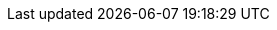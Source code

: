 ifdef::manual[]
What do you want to use the category for? In plentymarkets, categories can be used to group products together or to create content pages for your store.

* *Item* (terra:document[role="darkGrey"]) = Product groups that help you structure your merchandise clearly. xref:item:categories.adoc#200[New categories] are given the type *Item* by default. +
If you’ve xref:item:categories.adoc#1300[already linked a category to items] and you switch the type from *Item* to *Content*, then the item links will not automatically be deleted. However, the category will no longer be displayed in the item data record.
* *Content* (terra:document[role="yellow"]) = Content pages for the plentyShop, e.g. information pages such as terms and conditions, payment information and shipping information.
* *Container* (terra:document[role="red"]) = This type of category is no longer in use. It was only relevant for the outdated “Callisto” shop.
* *Blog* (terra:document[role="yellow"]) = Do you write a xref:online-store:setting-up-ceres.adoc#970[blog for your plentyShop]? You can use blog categories to sort your entries into specific topics like “News” or “About us”.
endif::manual[]

ifdef::import[]
What do you want to use the category for? In plentymarkets, categories can be used to group products together or to create content pages for your store.

*_Default value_*: `item`

[[table-mapping-categories-type]]
[cols="1,3"]
|====
|Permitted import values in CSV file |Options in the drop-down list in the back end

|`item`
|Item.
Product groups that help you structure your merchandise clearly. xref:item:categories.adoc#200[New categories] are given the type *Item* by default. +
If you’ve xref:item:categories.adoc#1300[already linked a category to items] and you switch the type from *Item* to *Content*, then the item links will not automatically be deleted. However, the category will no longer be displayed in the item data record.

|`container`
|Container.
This type of category is no longer in use. It was only relevant for the outdated “Callisto” shop.

|`content`
|Content.
Content pages for the plentyShop, e.g. information pages such as terms and conditions, payment information and shipping information.

|`blog`
|Blog.
Do you write a xref:online-store:setting-up-ceres.adoc#970[blog for your plentyShop]? You can use blog categories to sort your entries into specific topics like “News” or “About us”.
|====

You can find the result of the import in the back end menu: xref:item:categories.adoc#intable-use-case[Item » Category » Tab: Settings » Drop-down list: Type]
endif::import[]

ifdef::export[]
The category type, i.e. what the category is used for.

[cols="1,3"]
!===

!`item`
!Item.
Product groups that help you structure your merchandise clearly. xref:item:categories.adoc#200[New categories] are given the type *Item* by default. +
If you’ve xref:item:categories.adoc#1300[already linked a category to items] and you switch the type from *Item* to *Content*, then the item links will not automatically be deleted. However, the category will no longer be displayed in the item data record.

!`container`
!Container.
This type of category is no longer in use. It was only relevant for the outdated “Callisto” shop.

!`content`
!Content.
Content pages for the plentyShop, e.g. information pages such as terms and conditions, payment information and shipping information.

!`blog`
!Blog.
Do you write a xref:online-store:setting-up-ceres.adoc#970[blog for your plentyShop]? You can use blog categories to sort your entries into specific topics like “News” or “About us”.
!===

Corresponds to the option in the menu: xref:item:categories.adoc#700[Item » Category » [Open category\] » Tab: Settings » Drop-down list: Type]
endif::export[]
